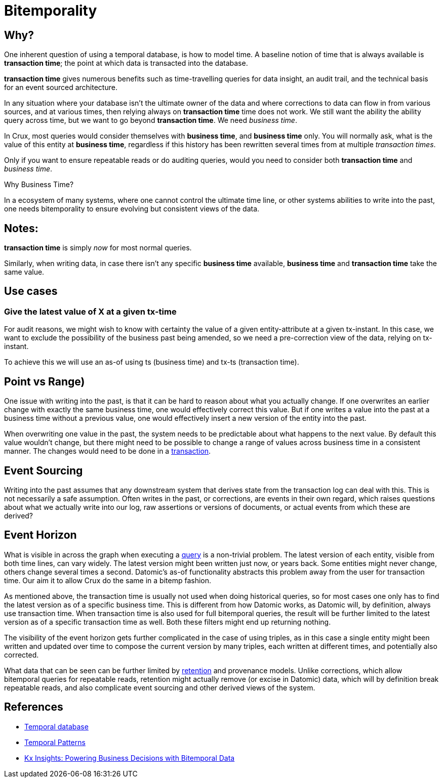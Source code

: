 = Bitemporality

== Why?

One inherent question of using a temporal database, is how to model
time. A baseline notion of time that is always available is
*transaction time*; the point at which data is transacted into the
database.

*transaction time* gives numerous benefits such as time-travelling
queries for data insight, an audit trail, and the technical basis for
an event sourced architecture.

In any situation where your database isn’t the ultimate owner of the
data and where corrections to data can flow in from various sources,
and at various times, then relying always on *transaction time* time
does not work. We still want the ability the ability query across
time, but we want to go beyond *transaction time*. We need _business
time_.

In Crux, most queries would consider themselves with *business time*,
and *business time* only. You will normally ask, what is the value of this
entity at *business time*, regardless if this history has been
rewritten several times from at multiple _transaction times_.

Only if you want to ensure repeatable reads or do auditing queries,
would you need to consider both *transaction time* and _business
time_.

.Why Business Time?
****
In a ecosystem of many systems, where one cannot control
the ultimate time line, or other systems abilities to write into the
past, one needs bitemporality to ensure evolving but consistent views
of the data.
****

== Notes:

*transaction time* is simply _now_ for most normal queries.

Similarly, when writing data, in case there isn’t any specific
*business time* available, *business time* and *transaction time* take
the same value.

== Use cases

=== Give the latest value of X at a given tx-time

For audit reasons, we might wish to know with certainty the value of a
given entity-attribute at a given tx-instant. In this case, we want to
exclude the possibility of the business past being amended, so we need a
pre-correction view of the data, relying on tx-instant.

To achieve this we will use an as-of using ts (business time) and tx-ts
(transaction time).

== Point vs Range)

One issue with writing into the past, is that it can be hard to reason
about what you actually change. If one overwrites an earlier change with
exactly the same business time, one would effectively correct this
value. But if one writes a value into the past at a business time
without a previous value, one would effectively insert a new version of
the entity into the past.

When overwriting one value in the past, the system needs to be
predictable about what happens to the next value. By default this value
wouldn’t change, but there might need to be possible to change a range
of values across business time in a consistent manner. The changes would
need to be done in a link:transactions.md[transaction].

== Event Sourcing

Writing into the past assumes that any downstream system that derives
state from the transaction log can deal with this. This is not
necessarily a safe assumption. Often writes in the past, or corrections,
are events in their own regard, which raises questions about what we
actually write into our log, raw assertions or versions of documents, or
actual events from which these are derived?

== Event Horizon

What is visible in across the graph when executing a
link:query.md[query] is a non-trivial problem. The latest version of
each entity, visible from both time lines, can vary widely. The latest
version might been written just now, or years back. Some entities might
never change, others change several times a second. Datomic’s as-of
functionality abstracts this problem away from the user for transaction
time. Our aim it to allow Crux do the same in a bitemp fashion.

As mentioned above, the transaction time is usually not used when doing
historical queries, so for most cases one only has to find the latest
version as of a specific business time. This is different from how
Datomic works, as Datomic will, by definition, always use transaction
time. When transaction time is also used for full bitemporal queries,
the result will be further limited to the latest version as of a
specific transaction time as well. Both these filters might end up
returning nothing.

The visibility of the event horizon gets further complicated in the case
of using triples, as in this case a single entity might been written and
updated over time to compose the current version by many triples, each
written at different times, and potentially also corrected.

What data that can be seen can be further limited by
link:retention.md[retention] and provenance models. Unlike corrections,
which allow bitemporal queries for repeatable reads, retention might
actually remove (or excise in Datomic) data, which will by definition
break repeatable reads, and also complicate event sourcing and other
derived views of the system.

== References

* https://en.wikipedia.org/wiki/Temporal_database[Temporal database]
* https://martinfowler.com/eaaDev/timeNarrative.html[Temporal Patterns]
* https://kx.com/blog/kx-insights-powering-business-decisions-bitemporal-data/[Kx Insights: Powering Business Decisions with Bitemporal Data]
